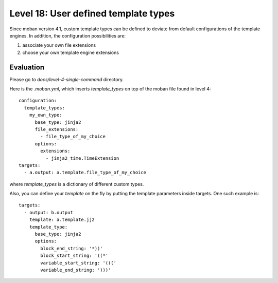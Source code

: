 Level 18: User defined template types
================================================================================

Since moban version 4.1, custom template types can be defined to deviate from
default configurations of the template engines. In addition, the configuration
possibilities are:

#. associate your own file extensions
#. choose your own template engine extensions


Evaluation
--------------------------------------------------------------------------------

Please go to `docs/level-4-single-command` directory.


Here is the `.moban.yml`, which inserts `template_types` on top of the moban
file found in level 4::

    configuration:
      template_types:
        my_own_type:
          base_type: jinja2
          file_extensions:
            - file_type_of_my_choice
          options:
            extensions:
              - jinja2_time.TimeExtension
    targets:
      - a.output: a.template.file_type_of_my_choice


where `template_types` is a dictionary of different custom types.

Also, you can define your `template` on the fly by putting the template
parameters inside targets. One such example is::

    targets:
      - output: b.output
        template: a.template.jj2
        template_type:
          base_type: jinja2
          options:
            block_end_string: '*))'
            block_start_string: '((*'
            variable_start_string: '((('
            variable_end_string: ')))'
